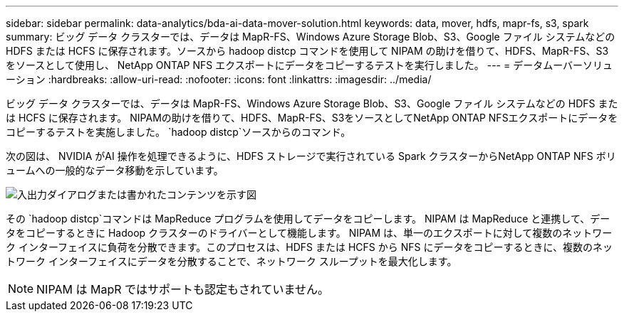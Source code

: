 ---
sidebar: sidebar 
permalink: data-analytics/bda-ai-data-mover-solution.html 
keywords: data, mover, hdfs, mapr-fs, s3, spark 
summary: ビッグ データ クラスターでは、データは MapR-FS、Windows Azure Storage Blob、S3、Google ファイル システムなどの HDFS または HCFS に保存されます。ソースから hadoop distcp コマンドを使用して NIPAM の助けを借りて、HDFS、MapR-FS、S3 をソースとして使用し、 NetApp ONTAP NFS エクスポートにデータをコピーするテストを実行しました。 
---
= データムーバーソリューション
:hardbreaks:
:allow-uri-read: 
:nofooter: 
:icons: font
:linkattrs: 
:imagesdir: ../media/


[role="lead"]
ビッグ データ クラスターでは、データは MapR-FS、Windows Azure Storage Blob、S3、Google ファイル システムなどの HDFS または HCFS に保存されます。  NIPAMの助けを借りて、HDFS、MapR-FS、S3をソースとしてNetApp ONTAP NFSエクスポートにデータをコピーするテストを実施しました。 `hadoop distcp`ソースからのコマンド。

次の図は、 NVIDIA がAI 操作を処理できるように、HDFS ストレージで実行されている Spark クラスターからNetApp ONTAP NFS ボリュームへの一般的なデータ移動を示しています。

image:bda-ai-003.png["入出力ダイアログまたは書かれたコンテンツを示す図"]

その `hadoop distcp`コマンドは MapReduce プログラムを使用してデータをコピーします。  NIPAM は MapReduce と連携して、データをコピーするときに Hadoop クラスターのドライバーとして機能します。 NIPAM は、単一のエクスポートに対して複数のネットワーク インターフェイスに負荷を分散できます。このプロセスは、HDFS または HCFS から NFS にデータをコピーするときに、複数のネットワーク インターフェイスにデータを分散することで、ネットワーク スループットを最大化します。


NOTE: NIPAM は MapR ではサポートも認定もされていません。
